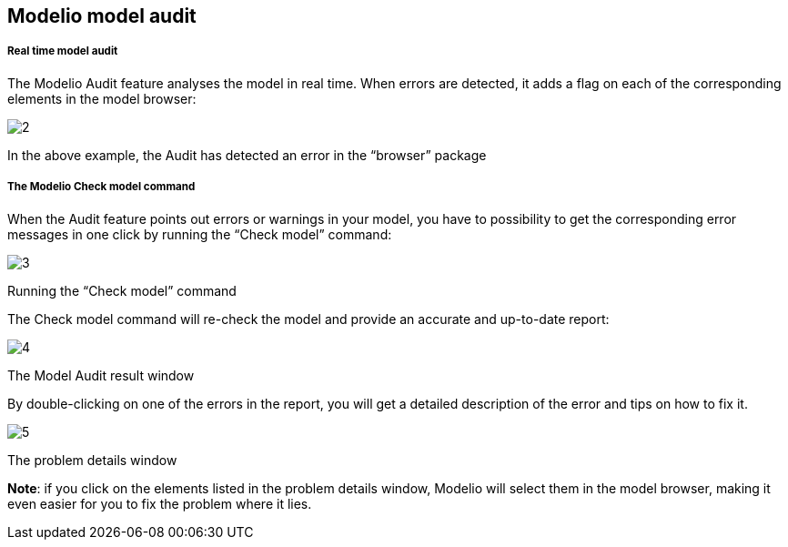 [[Modelio-model-audit]]

[[modelio-model-audit]]
Modelio model audit
-------------------

[[Real-time-model-audit]]

[[real-time-model-audit]]
Real time model audit
+++++++++++++++++++++

The Modelio Audit feature analyses the model in real time. When errors are detected, it adds a flag on each of the corresponding elements in the model browser:

image:images/Modeler-_modeler_handy_tools_model_audit/img_001.png[2]

[[In-the-above-example-the-Audit-has-detected-an-error-in-the-ldquobrowserrdquo-package]]

[[in-the-above-example-the-audit-has-detected-an-error-in-the-browser-package]]
In the above example, the Audit has detected an error in the “browser” package

[[The-Modelio-Check-model-command]]

[[the-modelio-check-model-command]]
The Modelio Check model command
+++++++++++++++++++++++++++++++

When the Audit feature points out errors or warnings in your model, you have to possibility to get the corresponding error messages in one click by running the “Check model” command:

image:images/Modeler-_modeler_handy_tools_model_audit/img_002.png[3]

[[Running-the-ldquoCheck-modelrdquo-command]]

[[running-the-check-model-command]]
Running the “Check model” command

The Check model command will re-check the model and provide an accurate and up-to-date report:

image:images/Modeler-_modeler_handy_tools_model_audit/img_003.png[4]

[[The-Model-Audit-result-window]]

[[the-model-audit-result-window]]
The Model Audit result window

By double-clicking on one of the errors in the report, you will get a detailed description of the error and tips on how to fix it.

image:images/Modeler-_modeler_handy_tools_model_audit/img_004.png[5]

[[The-problem-details-window]]

[[the-problem-details-window]]
The problem details window

*Note*: if you click on the elements listed in the problem details window, Modelio will select them in the model browser, making it even easier for you to fix the problem where it lies.



